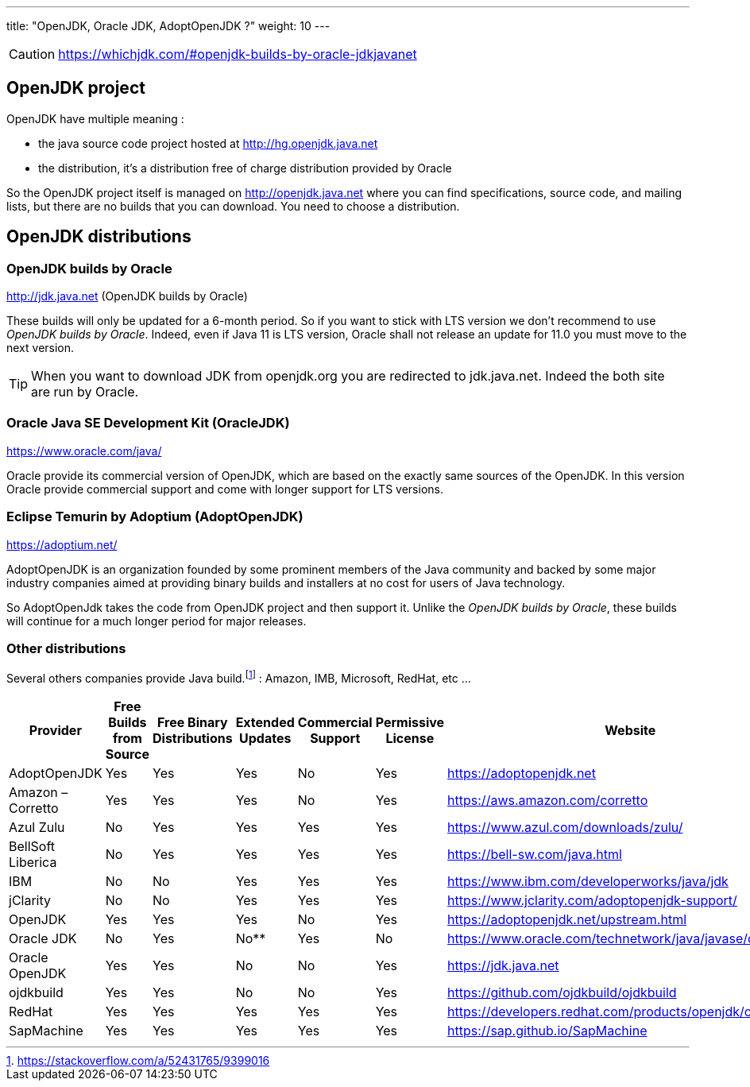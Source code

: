 ---
title: "OpenJDK, Oracle JDK, AdoptOpenJDK ?"
weight: 10
---

CAUTION: https://whichjdk.com/#openjdk-builds-by-oracle-jdkjavanet

== OpenJDK project
OpenJDK have multiple meaning :

- the java source code project hosted at http://hg.openjdk.java.net
- the distribution, it's a distribution free of charge distribution provided by Oracle

So the OpenJDK project itself is managed on http://openjdk.java.net where you can find specifications, source code, and mailing lists, but there are no builds that you can download. You need to choose a distribution.

== OpenJDK distributions

=== OpenJDK builds by Oracle
http://jdk.java.net (OpenJDK builds by Oracle)

These builds will only be updated for a 6-month period. So if you want to stick with LTS version we don't recommend to use _OpenJDK builds by Oracle_. Indeed, even if Java 11 is LTS version, Oracle shall not release an update for 11.0 you must move to the next version.

TIP: When you want to download JDK from openjdk.org you are redirected to jdk.java.net. Indeed the both site are run by Oracle.

=== Oracle Java SE Development Kit (OracleJDK)    
https://www.oracle.com/java/

Oracle provide its commercial version of OpenJDK, which are based on the exactly same sources of the OpenJDK. In this version Oracle provide commercial support and come with longer support for LTS versions.


=== Eclipse Temurin by Adoptium (AdoptOpenJDK)
https://adoptium.net/

AdoptOpenJDK is an organization founded by some prominent members of the Java community and backed by some major industry companies aimed at providing binary builds and installers at no cost for users of Java technology. 

So AdoptOpenJdk takes the code from OpenJDK project and then support it. Unlike the _OpenJDK builds by Oracle_, these builds will continue for a much longer period for major releases.

=== Other distributions
Several others companies provide Java build.footnote:[https://stackoverflow.com/a/52431765/9399016] : Amazon, IMB, Microsoft, RedHat, etc ...

[options="header"]
|====================================================================================================================================================================================================================
| **Provider**      | **Free Builds from Source** | **Free Binary Distributions** | **Extended Updates** | **Commercial Support** | **Permissive License** | **Website**                                             
| AdoptOpenJDK      | Yes                         | Yes                           | Yes                  | No                     | Yes                    | https://adoptopenjdk.net                                
| Amazon – Corretto | Yes                         | Yes                           | Yes                  | No                     | Yes                    | https://aws.amazon.com/corretto                         
| Azul Zulu         | No                          | Yes                           | Yes                  | Yes                    | Yes                    | https://www.azul.com/downloads/zulu/                    
| BellSoft Liberica | No                          | Yes                           | Yes                  | Yes                    | Yes                    | https://bell-sw.com/java.html                           
| IBM               | No                          | No                            | Yes                  | Yes                    | Yes                    | https://www.ibm.com/developerworks/java/jdk             
| jClarity          | No                          | No                            | Yes                  | Yes                    | Yes                    | https://www.jclarity.com/adoptopenjdk-support/          
| OpenJDK           | Yes                         | Yes                           | Yes                  | No                     | Yes                    | https://adoptopenjdk.net/upstream.html                  
| Oracle JDK        | No                          | Yes                           | No**                 | Yes                    | No                     | https://www.oracle.com/technetwork/java/javase/downloads
| Oracle OpenJDK    | Yes                         | Yes                           | No                   | No                     | Yes                    | https://jdk.java.net                                    
| ojdkbuild         | Yes                         | Yes                           | No                   | No                     | Yes                    | https://github.com/ojdkbuild/ojdkbuild                  
| RedHat            | Yes                         | Yes                           | Yes                  | Yes                    | Yes                    | https://developers.redhat.com/products/openjdk/overview 
| SapMachine        | Yes                         | Yes                           | Yes                  | Yes                    | Yes                    | https://sap.github.io/SapMachine                        
|====================================================================================================================================================================================================================

